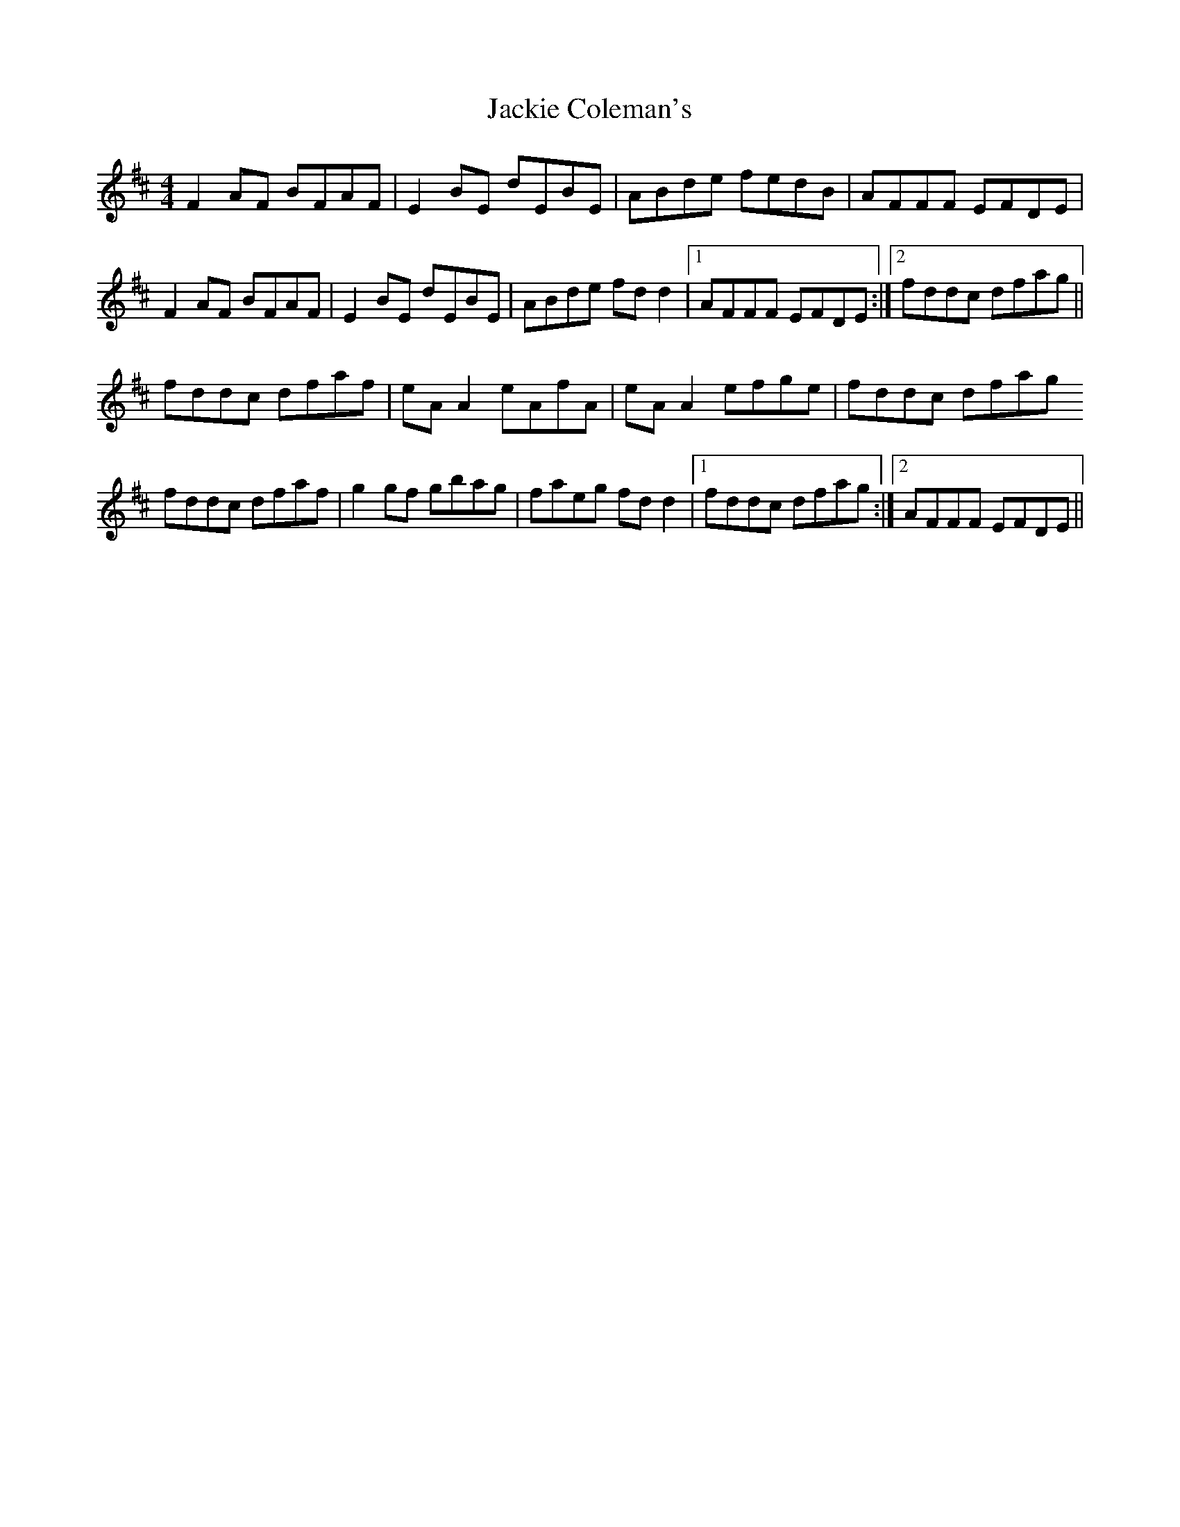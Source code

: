 X: 19395
T: Jackie Coleman's
R: reel
M: 4/4
K: Dmajor
F2 AF BFAF|E2 BE dEBE|ABde fedB|AFFF EFDE|
F2 AF BFAF|E2 BE dEBE|ABde fd d2|1 AFFF EFDE:|2 fddc dfag||
fddc dfaf|eA A2 eAfA|eA A2 efge|fddc dfag
fddc dfaf|g2 gf gbag|faeg fd d2|1 fddc dfag:|2 AFFF EFDE||

